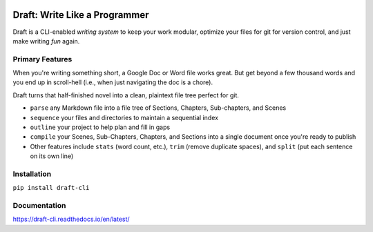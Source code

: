 .. image:: https://codecov.io/gh/edelgm6/draft/branch/master/graph/badge.svg?token=Qh4Eni15kt
    :target: https://codecov.io/gh/edelgm6/draft
.. image:: https://travis-ci.com/edelgm6/draft.svg?branch=master
    :target: https://travis-ci.com/edelgm6/draft
.. image:: https://readthedocs.org/projects/draft-cli/badge/?version=latest
    :target: https://draft-cli.readthedocs.io/en/latest/?badge=latest
    :alt: Documentation Status
.. image:: https://img.shields.io/pypi/pyversions/draft-cli.svg
    :target: https://pypi.org/project/draft-cli/
    :alt: PyPI - Python Version

Draft: Write Like a Programmer
==============================
Draft is a CLI-enabled *writing system* to keep your work modular, optimize your files for git for version control, and just make writing *fun* again.

.. inclusion-marker-do-not-remove-above

.. image:: ../images/demo.gif

.. inclusion-marker-do-not-remove-below

Primary Features
----------------
When you're writing something short, a Google Doc or Word file works great.
But get beyond a few thousand words and you end up in scroll-hell (i.e., when just navigating the doc is a chore).

Draft turns that half-finished novel into a clean, plaintext file tree perfect for git.

- ``parse`` any Markdown file into a file tree of Sections, Chapters, Sub-chapters, and Scenes
- ``sequence`` your files and directories to maintain a sequential index
- ``outline`` your project to help plan and fill in gaps
- ``compile`` your Scenes, Sub-Chapters, Chapters, and Sections into a single document once you're ready to publish
- Other features include ``stats`` (word count, etc.), ``trim`` (remove duplicate spaces), and ``split`` (put each sentence on its own line)

Installation
------------

``pip install draft-cli``

Documentation
-------------

https://draft-cli.readthedocs.io/en/latest/
